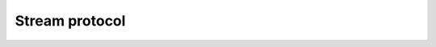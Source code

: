 ===============
Stream protocol
===============


.. swift:protocol:: Stream : class

   .. swift:var:: fp: UnsafeMutablePointer<FILE>?


   .. swift:var:: fd: Int32



.. swift:extension:: Stream

   .. swift:method:: closeStream()



